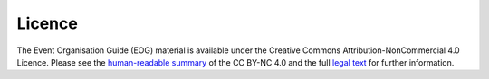 .. _Licence:

Licence
=======

The Event Organisation Guide (EOG) material is available under the Creative Commons Attribution-NonCommercial 4.0 Licence. Please see the `human-readable summary <https://creativecommons.org/licenses/by-nc/4.0/>`_ of the CC BY-NC 4.0 and the full `legal text <https://creativecommons.org/licenses/by-nc/4.0/legalcode>`_ for further information.
